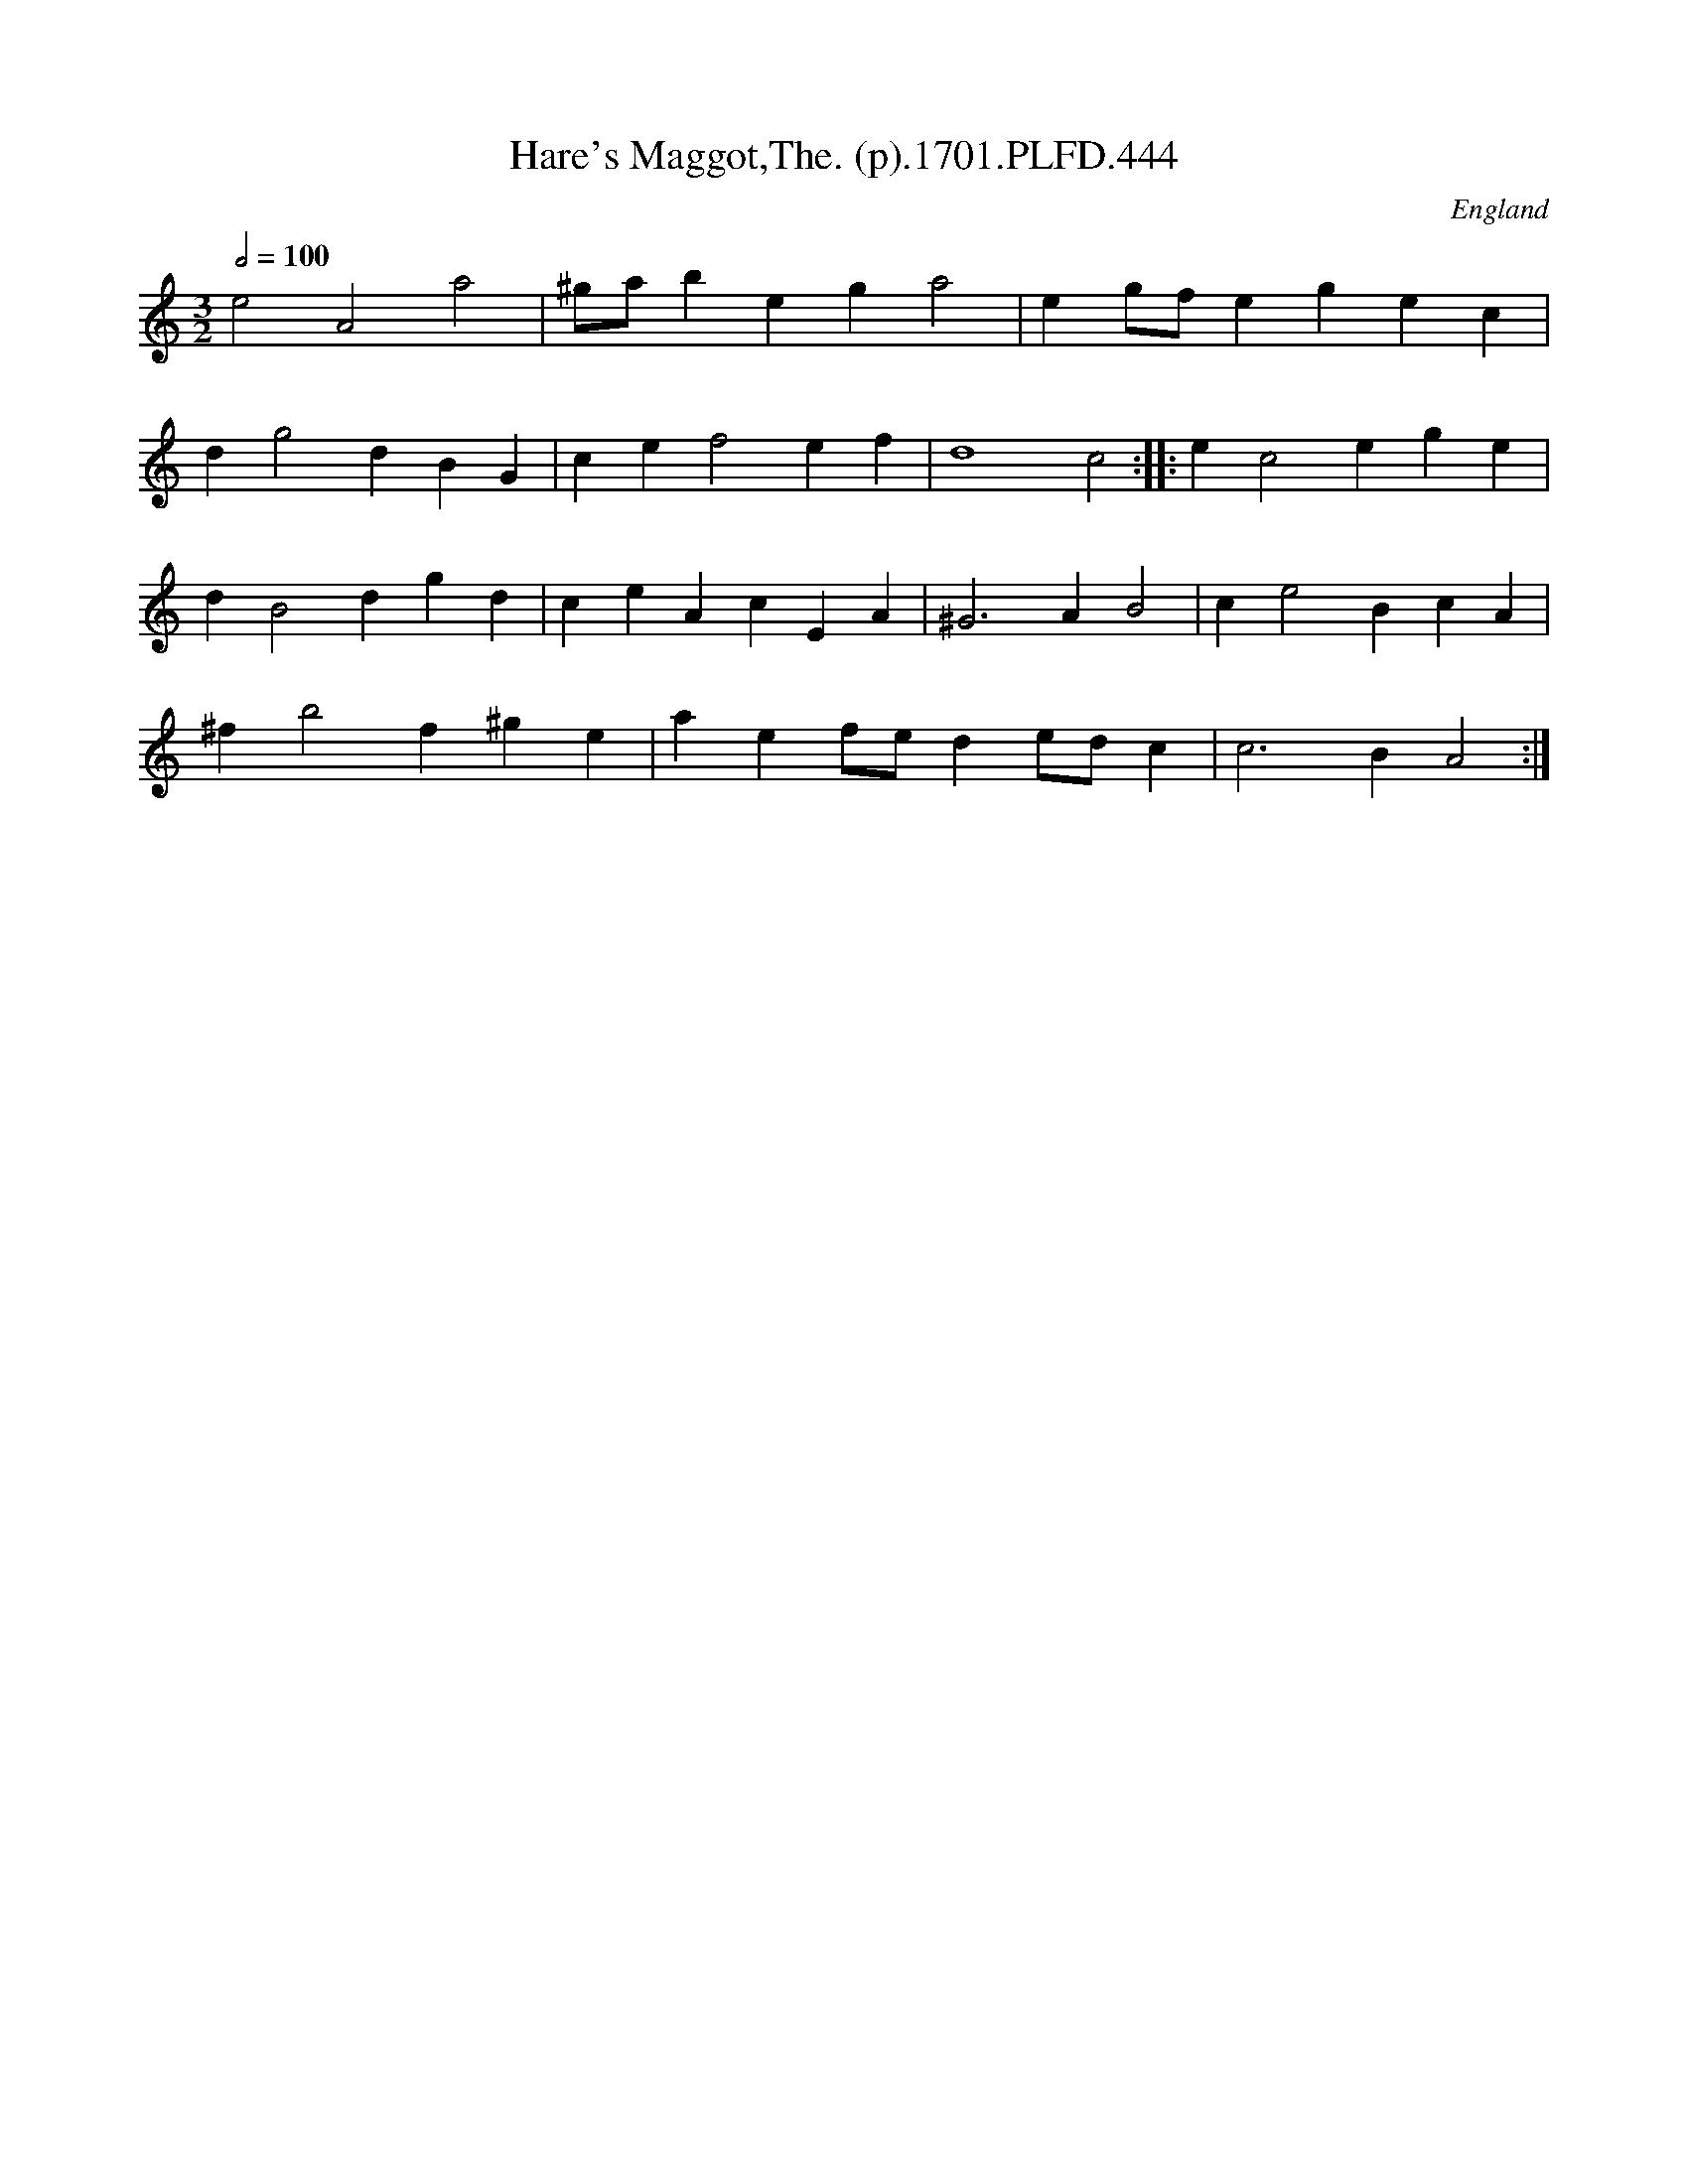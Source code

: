 X:444
T:Hare's Maggot,The. (p).1701.PLFD.444
M:3/2
L:1/4
Q:1/2=100
S:Playford, Dancing Master,11th Ed.,1701.
O:England
Z:Chris Partington.
K:C
e2A2a2|^g/a/bega2|eg/f/egec|
dg2dBG|cef2ef|d4c2:||:ec2ege|
dB2dgd|ceAcEA|^G3AB2|ce2BcA|
^fb2f^ge|aef/e/de/d/c|c3BA2:|
